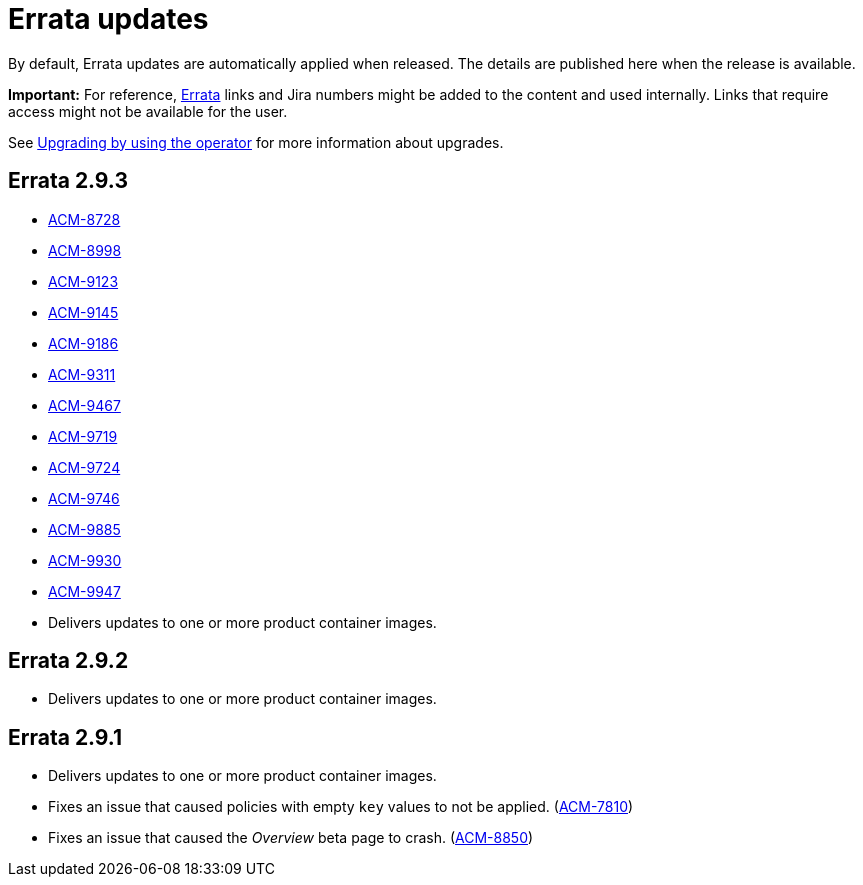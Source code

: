 [#errata-updates]
= Errata updates

By default, Errata updates are automatically applied when released. The details are published here when the release is available.

*Important:* For reference, link:https://access.redhat.com/errata/#/[Errata] links and Jira numbers might be added to the content and used internally. Links that require access might not be available for the user. 

See link:../install/upgrade_hub.adoc#upgrading-by-using-the-operator[Upgrading by using the operator] for more information about upgrades.

== Errata 2.9.3

//potential issues that can be listed, but awaiting confirmation; these are the issues listed as public from the advisory Summary tab

* link:https://issues.redhat.com/browse/ACM-8728[ACM-8728]

* link:https://issues.redhat.com/browse/ACM-8998[ACM-8998]

* link:https://issues.redhat.com/browse/ACM-9123[ACM-9123]

* link:https://issues.redhat.com/browse/ACM-9145[ACM-9145]

* link:https://issues.redhat.com/browse/ACM-9186[ACM-9186]

* link:https://issues.redhat.com/browse/ACM-9311[ACM-9311]

* link:https://issues.redhat.com/browse/ACM-9467[ACM-9467]

* link:https://issues.redhat.com/browse/ACM-9719[ACM-9719]

* link:https://issues.redhat.com/browse/ACM-9724[ACM-9724]

* link:https://issues.redhat.com/browse/ACM-9746[ACM-9746]

* link:https://issues.redhat.com/browse/ACM-9885[ACM-9885]

* link:https://issues.redhat.com/browse/ACM-9930[ACM-9930]

* link:https://issues.redhat.com/browse/ACM-9947[ACM-9947]

* Delivers updates to one or more product container images.

== Errata 2.9.2

* Delivers updates to one or more product container images. 

== Errata 2.9.1

* Delivers updates to one or more product container images. 

* Fixes an issue that caused policies with empty `key` values to not be applied. (link:https://issues.redhat.com/browse/ACM-7810[ACM-7810])

* Fixes an issue that caused the _Overview_ beta page to crash. (link:https://issues.redhat.com/browse/ACM-8850[ACM-8850])


